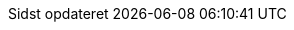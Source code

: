 // Danish translation, courtesy of Max Rydahl Andersen <manderse@redhat.com>, with updates from Morten Høfft <mhoefft@gbif.org>
:appendix-caption: Appendix
:appendix-refsig: {appendix-caption}
:caution-caption: Forsigtig
:chapter-signifier: Kapitel
:chapter-refsig: {chapter-signifier}
:example-caption: Eksempel
:figure-caption: Figur
:important-caption: Vigtig
:last-update-label: Sidst opdateret
ifdef::listing-caption[:listing-caption: List]
ifdef::manname-title[:manname-title: Navn]
:note-caption: Notat
:part-refsig: Del
ifdef::preface-title[:preface-title: Forord]
:section-refsig: Sektion
:table-caption: Tabel
:tip-caption: Tips
:toc-title: Indholdsfortegnelse
:untitled-label: Unavngivet
:version-label: Version
:warning-caption: Advarsel
